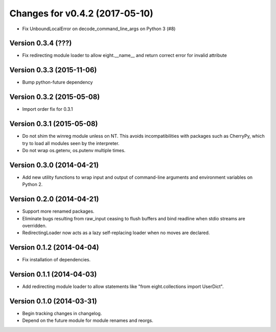 Changes for v0.4.2 (2017-05-10)
===============================

-  Fix UnboundLocalError on decode\_command\_line\_args on Python 3 (#8)



Version 0.3.4 (???)
--------------------------
- Fix redirecting module loader to allow eight.__name__ and return correct error for invalid attribute

Version 0.3.3 (2015-11-06)
--------------------------
- Bump python-future dependency

Version 0.3.2 (2015-05-08)
--------------------------
- Import order fix for 0.3.1

Version 0.3.1 (2015-05-08)
--------------------------
- Do not shim the winreg module unless on NT. This avoids incompatibilities with packages such as CherryPy, which try to load all modules seen by the interpreter.
- Do not wrap os.getenv, os.putenv multiple times.

Version 0.3.0 (2014-04-21)
--------------------------
- Add new utility functions to wrap input and output of command-line arguments and environment variables on Python 2.

Version 0.2.0 (2014-04-21)
--------------------------
- Support more renamed packages.
- Eliminate bugs resulting from raw_input ceasing to flush buffers and bind readline when stdio streams are overridden.
- RedirectingLoader now acts as a lazy self-replacing loader when no moves are declared.

Version 0.1.2 (2014-04-04)
--------------------------
- Fix installation of dependencies.

Version 0.1.1 (2014-04-03)
--------------------------
- Add redirecting module loader to allow statements like "from eight.collections import UserDict".

Version 0.1.0 (2014-03-31)
--------------------------
- Begin tracking changes in changelog.
- Depend on the future module for module renames and reorgs.
